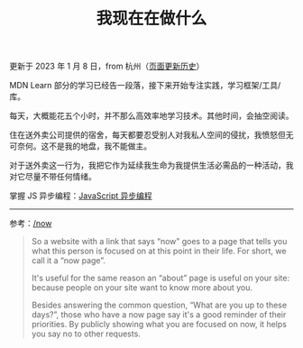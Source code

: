 #+TITLE: 我现在在做什么
#+DESCRIPTION: 我此刻专注于……

更新于 2023 年 1 月 8 日，from 杭州（[[https://github.com/tianheg/blog/commits/main/content/now.md][页面更新历史]]）

MDN Learn 部分的学习已经告一段落，接下来开始专注实践，学习框架/工具/库。

每天，大概能花五个小时，并不那么高效率地学习技术。其他时间，会抽空阅读。

住在送外卖公司提供的宿舍，每天都要忍受别人对我私人空间的侵扰，我愤怒但无可奈何。这不是我的地盘，我不能做主。

对于送外卖这一行为，我把它作为延续我生命为我提供生活必需品的一种活动，我对它尽量不带任何情绪。

掌握 JS 异步编程：[[https://shimo.im/docs/VMAPVP5NXYCZKoqg/][JavaScript 异步编程]]

--------------

参考：[[https://nownownow.com/about][/now]]

#+BEGIN_QUOTE
  So a website with a link that says “now” goes to a page that tells you
  what this person is focused on at this point in their life. For short,
  we call it a “now page”.

  It's useful for the same reason an “about” page is useful on your
  site: because people on your site want to know more about you.

  Besides answering the common question, “What are you up to these
  days?”, those who have a now page say it's a good reminder of their
  priorities. By publicly showing what you are focused on now, it helps
  you say no to other requests.
#+END_QUOTE
